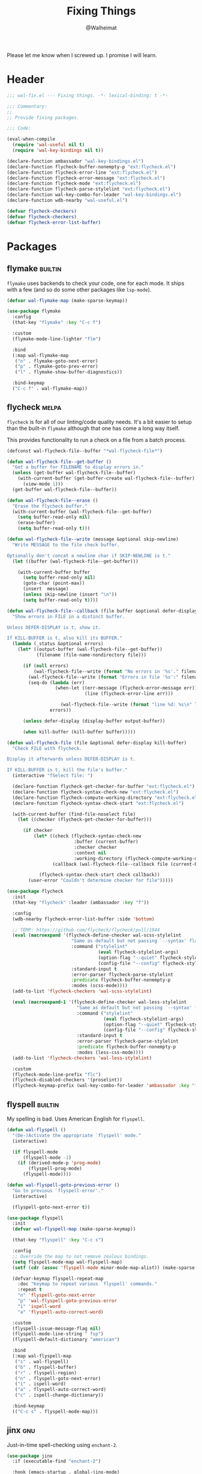 #+TITLE: Fixing Things
#+AUTHOR: @Walheimat
#+PROPERTY: header-args:emacs-lisp :tangle (wal-tangle-target)
#+TAGS: { package : builtin(b) melpa(m) gnu(e) nongnu(n) git(g) }

Please let me know when I screwed up. I promise I will learn.

* Header
:PROPERTIES:
:VISIBILITY: folded
:END:

#+BEGIN_SRC emacs-lisp
;;; wal-fix.el --- Fixing things. -*- lexical-binding: t -*-

;;; Commentary:
;;
;; Provide fixing packages.

;;; Code:

(eval-when-compile
  (require 'wal-useful nil t)
  (require 'wal-key-bindings nil t))

(declare-function ambassador "wal-key-bindings.el")
(declare-function flycheck-buffer-nonempty-p "ext:flycheck.el")
(declare-function flycheck-error-line "ext:flycheck.el")
(declare-function flycheck-error-message "ext:flycheck.el")
(declare-function flycheck-mode "ext:flycheck.el")
(declare-function flycheck-parse-stylelint "ext:flycheck.el")
(declare-function wal-key-combo-for-leader "wal-key-bindings.el")
(declare-function wdb-nearby "wal-useful.el")

(defvar flycheck-checkers)
(defvar flycheck-checkers)
(defvar flycheck-error-list-buffer)
#+END_SRC

* Packages

** flymake                                                          :builtin:

=flymake= uses backends to check your code, one for each mode. It
ships with a few (and so do some other packages like =lsp-mode=).

#+begin_src emacs-lisp
(defvar wal-flymake-map (make-sparse-keymap))

(use-package flymake
  :config
  (that-key "flymake" :key "C-c f")

  :custom
  (flymake-mode-line-lighter "flm")

  :bind
  (:map wal-flymake-map
   ("n" . flymake-goto-next-error)
   ("p" . flymake-goto-prev-error)
   ("l" . flymake-show-buffer-diagnostics))

  :bind-keymap
  ("C-c f" . wal-flymake-map))
#+end_src

** flycheck                                                           :melpa:
:PROPERTIES:
:UNNUMBERED: t
:END:

=flycheck= is for all of our linting/code quality needs. It's a bit
easier to setup than the built-in =flymake= although that one has come
a long way itself.

This provides functionality to run a check on a file from a batch
process.

#+BEGIN_SRC emacs-lisp
(defconst wal-flycheck-file--buffer "*wal-flycheck-file*")

(defun wal-flycheck-file--get-buffer ()
  "Get a buffer for FILENAME to display errors in."
  (unless (get-buffer wal-flycheck-file--buffer)
    (with-current-buffer (get-buffer-create wal-flycheck-file--buffer)
      (view-mode 1)))
  (get-buffer wal-flycheck-file--buffer))

(defun wal-flycheck-file--erase ()
  "Erase the flycheck buffer."
  (with-current-buffer (wal-flycheck-file--get-buffer)
    (setq buffer-read-only nil)
    (erase-buffer)
    (setq buffer-read-only t)))

(defun wal-flycheck-file--write (message &optional skip-newline)
  "Write MESSAGE to the file check buffer.

Optionally don't concat a newline char if SKIP-NEWLINE is t."
  (let ((buffer (wal-flycheck-file--get-buffer)))

    (with-current-buffer buffer
      (setq buffer-read-only nil)
      (goto-char (point-max))
      (insert  message)
      (unless skip-newline (insert "\n"))
      (setq buffer-read-only t))))

(defun wal-flycheck-file--callback (file buffer &optional defer-display kill-buffer)
  "Show errors in FILE in a distinct buffer.

Unless DEFER-DISPLAY is t, show it.

If KILL-BUFFER is t, also kill its BUFFER."
  (lambda (_status &optional errors)
    (let* ((output-buffer (wal-flycheck-file--get-buffer))
           (filename (file-name-nondirectory file)))

      (if (null errors)
          (wal-flycheck-file--write (format "No errors in '%s'." filename))
        (wal-flycheck-file--write (format "Errors in file '%s':" filename))
        (seq-do (lambda (err)
                  (when-let ((err-message (flycheck-error-message err))
                             (line (flycheck-error-line err)))

                    (wal-flycheck-file--write (format "line %d: %s\n" line err-message))))
                errors))

      (unless defer-display (display-buffer output-buffer))

      (when kill-buffer (kill-buffer buffer)))))

(defun wal-flycheck-file (file &optional defer-display kill-buffer)
  "Check FILE with flycheck.

Display it afterwards unless DEFER-DISPLAY is t.

If KILL-BUFFER is t, kill the file's buffer."
  (interactive "fSelect file: ")

  (declare-function flycheck-get-checker-for-buffer "ext:flycheck.el")
  (declare-function flycheck-syntax-check-new "ext:flycheck.el")
  (declare-function flycheck-compute-working-directory "ext:flycheck.el")
  (declare-function flycheck-syntax-check-start "ext:flycheck.el")

  (with-current-buffer (find-file-noselect file)
    (let ((checker (flycheck-get-checker-for-buffer)))

      (if checker
          (let* ((check (flycheck-syntax-check-new
                         :buffer (current-buffer)
                         :checker checker
                         :context nil
                         :working-directory (flycheck-compute-working-directory checker)))
                 (callback (wal-flycheck-file--callback file (current-buffer) defer-display kill-buffer)))

            (flycheck-syntax-check-start check callback))
        (user-error "Couldn't determine checker for file")))))

(use-package flycheck
  :init
  (that-key "flycheck" :leader (ambassador :key "f"))

  :config
  (wdb-nearby flycheck-error-list-buffer :side 'bottom)

  ;; TEMP: https://github.com/flycheck/flycheck/pull/1944
  (eval (macroexpand '(flycheck-define-checker wal-scss-stylelint
                        "Same as default but not passing `--syntax' flag."
                        :command ("stylelint"
                                  (eval flycheck-stylelint-args)
                                  (option-flag "--quiet" flycheck-stylelint-quiet)
                                  (config-file "--config" flycheck-stylelintrc))
                        :standard-input t
                        :error-parser flycheck-parse-stylelint
                        :predicate flycheck-buffer-nonempty-p
                        :modes (scss-mode))))
  (add-to-list 'flycheck-checkers 'wal-scss-stylelint)

  (eval (macroexpand-1 '(flycheck-define-checker wal-less-stylelint
                          "Same as default but not passing `--syntax' flag."
                          :command ("stylelint"
                                    (eval flycheck-stylelint-args)
                                    (option-flag "--quiet" flycheck-stylelint-quiet)
                                    (config-file "--config" flycheck-stylelintrc))
                          :standard-input t
                          :error-parser flycheck-parse-stylelint
                          :predicate flycheck-buffer-nonempty-p
                          :modes (less-css-mode))))
  (add-to-list 'flycheck-checkers 'wal-less-stylelint)

  :custom
  (flycheck-mode-line-prefix "flc")
  (flycheck-disabled-checkers '(proselint))
  (flycheck-keymap-prefix (wal-key-combo-for-leader 'ambassador :key "f" :translate t)))
#+END_SRC

** flyspell                                                         :builtin:
:PROPERTIES:
:UNNUMBERED: t
:END:

My spelling is bad. Uses American English for =flyspell=.

#+BEGIN_SRC emacs-lisp
(defun wal-flyspell ()
  "(De-)Activate the appropriate `flyspell' mode."
  (interactive)

  (if flyspell-mode
      (flyspell-mode -1)
    (if (derived-mode-p 'prog-mode)
        (flyspell-prog-mode)
      (flyspell-mode))))

(defun wal-flyspell-goto-previous-error ()
  "Go to previous `flyspell-error'."
  (interactive)

  (flyspell-goto-next-error t))

(use-package flyspell
  :init
  (defvar wal-flyspell-map (make-sparse-keymap))

  (that-key "flyspell" :key "C-c s")

  :config
  ;; Override the map to not remove zealous bindings.
  (setq flyspell-mode-map wal-flyspell-map)
  (setf (cdr (assoc 'flyspell-mode minor-mode-map-alist)) (make-sparse-keymap))

  (defvar-keymap flyspell-repeat-map
    :doc "Keymap to repeat various `flyspell' commands."
    :repeat t
    "n" 'flyspell-goto-next-error
    "p" 'wal-flyspell-goto-previous-error
    "i" 'ispell-word
    "a" 'flyspell-auto-correct-word)

  :custom
  (flyspell-issue-message-flag nil)
  (flyspell-mode-line-string " fsp")
  (flyspell-default-dictionary "american")

  :bind
  (:map wal-flyspell-map
   ("s" . wal-flyspell)
   ("b" . flyspell-buffer)
   ("r" . flyspell-region)
   ("n" . flyspell-goto-next-error)
   ("i" . ispell-word)
   ("a" . flyspell-auto-correct-word)
   ("c" . ispell-change-dictionary))

  :bind-keymap
  (("C-c s" . flyspell-mode-map)))
#+END_SRC

** jinx                                                                 :gnu:
:PROPERTIES:
:UNNUMBERED: t
:END:

Just-in-time spell-checking using =enchant-2=.

#+BEGIN_SRC emacs-lisp
(use-package jinx
  :if (executable-find "enchant-2")

  :hook (emacs-startup . global-jinx-mode)

  :general
  (editors "j" 'jinx-next 'jinx-correct))
#+END_SRC

** consult-flycheck                                                   :melpa:
:PROPERTIES:
:UNNUMBERED: t
:END:

Find errors by severity.

#+BEGIN_SRC emacs-lisp
(use-package consult-flycheck
  :defer 2
  :after (consult flycheck))
#+END_SRC

* Footer
:PROPERTIES:
:VISIBILITY: folded
:END:

#+BEGIN_SRC emacs-lisp
(provide 'wal-fix)

;;; wal-fix.el ends here
#+END_SRC
